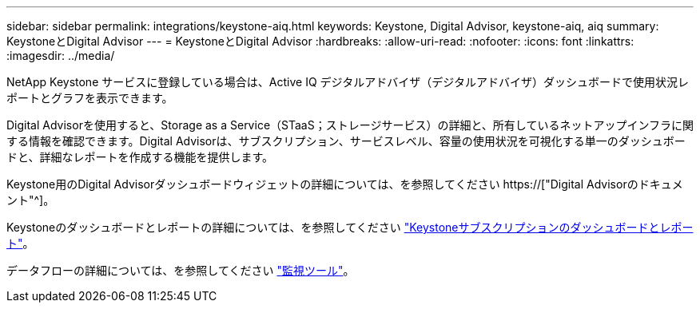 ---
sidebar: sidebar 
permalink: integrations/keystone-aiq.html 
keywords: Keystone, Digital Advisor, keystone-aiq, aiq 
summary: KeystoneとDigital Advisor 
---
= KeystoneとDigital Advisor
:hardbreaks:
:allow-uri-read: 
:nofooter: 
:icons: font
:linkattrs: 
:imagesdir: ../media/


[role="lead"]
NetApp Keystone サービスに登録している場合は、Active IQ デジタルアドバイザ（デジタルアドバイザ）ダッシュボードで使用状況レポートとグラフを表示できます。

Digital Advisorを使用すると、Storage as a Service（STaaS；ストレージサービス）の詳細と、所有しているネットアップインフラに関する情報を確認できます。Digital Advisorは、サブスクリプション、サービスレベル、容量の使用状況を可視化する単一のダッシュボードと、詳細なレポートを作成する機能を提供します。

Keystone用のDigital Advisorダッシュボードウィジェットの詳細については、を参照してください https://["Digital Advisorのドキュメント"^]。

Keystoneのダッシュボードとレポートの詳細については、を参照してください link:../integrations/aiq-keystone-details.html["Keystoneサブスクリプションのダッシュボードとレポート"]。

データフローの詳細については、を参照してください link:../concepts/infra.html["監視ツール"]。
